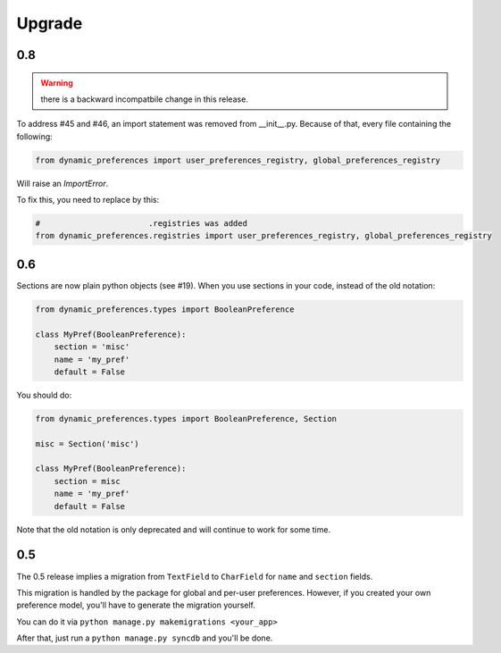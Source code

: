 =======
Upgrade
=======

0.8
***

.. warning::

    there is a backward incompatbile change in this release.

To address #45 and #46, an import statement was removed from __init__.py.
Because of that, every file containing the following:

.. code-block:: python

    from dynamic_preferences import user_preferences_registry, global_preferences_registry

Will raise an `ImportError`.

To fix this, you need to replace by this:

.. code-block:: python

    #                       .registries was added
    from dynamic_preferences.registries import user_preferences_registry, global_preferences_registry

0.6
***

Sections are now plain python objects (see #19). When you use sections in your code,
instead of the old notation:

.. code-block:: python

    from dynamic_preferences.types import BooleanPreference

    class MyPref(BooleanPreference):
        section = 'misc'
        name = 'my_pref'
        default = False

You should do:

.. code-block:: python

    from dynamic_preferences.types import BooleanPreference, Section

    misc = Section('misc')

    class MyPref(BooleanPreference):
        section = misc
        name = 'my_pref'
        default = False

Note that the old notation is only deprecated and will continue to work for some time.

0.5
***

The 0.5 release implies a migration from ``TextField`` to ``CharField`` for ``name`` and ``section`` fields.

This migration is handled by the package for global and per-user preferences. However, if you created your
own preference model, you'll have to generate the migration yourself.

You can do it via ``python manage.py makemigrations <your_app>``

After that, just run a ``python manage.py syncdb`` and you'll be done.
